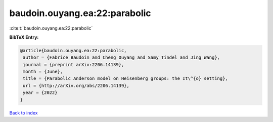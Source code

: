 baudoin.ouyang.ea:22:parabolic
==============================

:cite:t:`baudoin.ouyang.ea:22:parabolic`

**BibTeX Entry:**

.. code-block:: bibtex

   @article{baudoin.ouyang.ea:22:parabolic,
    author = {Fabrice Baudoin and Cheng Ouyang and Samy Tindel and Jing Wang},
    journal = {preprint arXiv:2206.14139},
    month = {June},
    title = {Parabolic Anderson model on Heisenberg groups: the It\^{o} setting},
    url = {http://arXiv.org/abs/2206.14139},
    year = {2022}
   }

`Back to index <../By-Cite-Keys.rst>`_
